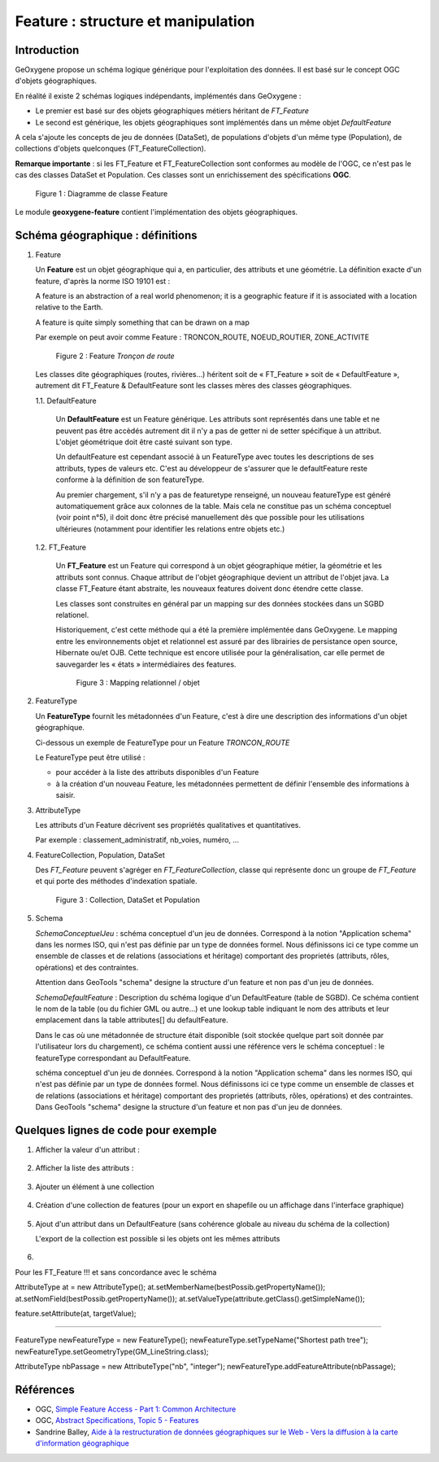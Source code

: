 

Feature : structure et manipulation
####################################

Introduction
**************

GeOxygene propose un schéma logique générique pour l'exploitation des données. Il est basé sur le concept OGC d'objets géographiques. 

En réalité il existe 2 schémas logiques indépendants, implémentés dans GeOxygene :

- Le premier est basé sur des objets géographiques métiers héritant de *FT_Feature*
- Le second est générique, les objets géographiques sont implémentés dans un même objet *DefaultFeature*

A cela s'ajoute les concepts de jeu de données (DataSet), de populations d'objets d'un même type (Population), de collections d'objets
quelconques (FT_FeatureCollection).  

**Remarque importante** : si les FT_Feature et FT_FeatureCollection sont conformes au modèle de l'OGC, 
ce n'est pas le cas des classes DataSet et Population. Ces classes sont un enrichissement des spécifications **OGC**.

.. container:: centerside

   .. figure:: /documentation/resources/img/feature/DC-FeatureType02.png
      :width: 800px
       
      Figure 1 : Diagramme de classe Feature
       

Le module **geoxygene-feature** contient l'implémentation des objets géographiques.

Schéma géographique : définitions
***********************************

1. Feature

   Un **Feature** est un objet géographique qui a, en particulier, des attributs et une géométrie. 
   La définition exacte d'un feature, d'après la norme ISO 19101 est : 

   .. container:: chemin

      A feature is an abstraction of a real world phenomenon; it is a geographic feature if it is associated with a location relative to the Earth. 

      A feature is quite simply something that can be drawn on a map

   Par exemple on peut avoir comme Feature : TRONCON_ROUTE, NOEUD_ROUTIER, ZONE_ACTIVITE

   .. container:: centerside

      .. figure:: /documentation/resources/img/feature/TronconRoute.png
         :width: 250px
       
         Figure 2 : Feature *Tronçon de route*
         
   Les classes dite géographiques (routes, rivières…) héritent soit de « FT_Feature » soit de « DefaultFeature », autrement dit
   FT_Feature & DefaultFeature sont les classes mères des classes géographiques.

   1.1. DefaultFeature

        Un **DefaultFeature** est un Feature générique. Les attributs sont représentés dans une table et ne
        peuvent pas être accèdés autrement dit il n'y a pas de getter ni de setter spécifique à un attribut. 
        L'objet géométrique doit être casté suivant son type. 
    
        Un defaultFeature est cependant associé à un FeatureType avec toutes les descriptions de ses attributs, 
        types de valeurs etc. C'est au développeur de s'assurer que le defaultFeature reste conforme à la définition de son
        featureType. 
   
        Au premier chargement, s'il n'y a pas de featuretype renseigné, un nouveau featureType est généré automatiquement grâce aux colonnes de la
        table. Mais cela ne constitue pas un schéma conceptuel (voir point n°5), il doit donc être précisé manuellement 
        dès que possible pour les utilisations ultérieures (notamment pour identifier les relations entre objets etc.)
   
   1.2. FT_Feature
   
        Un **FT_Feature** est un Feature qui correspond à un objet géographique métier, la géométrie et les attributs sont connus. 
        Chaque attribut de l'objet géographique devient un attribut de l'objet java. La classe FT_Feature étant abstraite, 
        les nouveaux features doivent donc étendre cette classe. 
        
        Les classes sont construites en général par un mapping sur des données stockées dans un SGBD relationel.
        
        Historiquement, c'est cette méthode qui a été la première implémentée dans GeOxygene. Le mapping entre les environnements objet et relationnel 
        est assuré par des librairies de persistance open source, Hibernate ou/et OJB. 
        Cette technique est encore utilisée pour la généralisation, car elle permet de sauvegarder les « états » intermédiaires des features.
        
        .. container:: centerside

           .. figure:: /documentation/resources/img/feature/MappingFtFeature.png
              :width: 500px
       
              Figure 3 : Mapping relationnel / objet

2. FeatureType

   Un **FeatureType** fournit les métadonnées d'un Feature, c'est à dire une description des informations d'un objet géographique.

   Ci-dessous un exemple de FeatureType pour un Feature *TRONCON_ROUTE*

   .. literalinclude:: /documentation/resources/code_src/feature/FeatureType.xml
          :language: xml

   Le FeatureType peut être utilisé :

   * pour accéder à la liste des attributs disponibles d'un Feature
   * à la création d'un nouveau Feature, les métadonnées permettent de définir l'ensemble des informations à saisir.
 	
3. AttributeType

   Les attributs d'un Feature décrivent ses propriétés qualitatives et quantitatives. 
   
   Par exemple : classement_administratif, nb_voies, numéro, ...


4. FeatureCollection, Population, DataSet

   Des *FT_Feature* peuvent s'agréger en *FT_FeatureCollection*, 
   classe qui représente donc un groupe de *FT_Feature* et qui porte des méthodes d'indexation spatiale.

   .. container:: centerside
  
      .. figure:: /documentation/resources/img/feature/Collection.png
         :width: 550px
       
         Figure 3 : Collection, DataSet et Population

5. Schema

   *SchemaConceptuelJeu* : schéma conceptuel d'un jeu de données. Correspond à la notion "Application schema" dans les normes ISO, 
   qui n'est pas définie par  un type de données formel. Nous définissons ici ce type comme un ensemble de classes et de 
   relations (associations et héritage) comportant des proprietés (attributs, rôles, opérations) et des contraintes.

   Attention dans GeoTools "schema" designe la structure d'un feature et non pas d'un jeu de données.

   *SchemaDefaultFeature* : Description du schéma logique d'un DefaultFeature (table de SGBD). 
   Ce schéma contient le nom de la table (ou du fichier GML ou autre...) et une lookup table indiquant le nom des attributs 
   et leur emplacement dans la table attributes[] du defaultFeature. 

   Dans le cas où une métadonnée de structure était disponible (soit stockée quelque part soit donnée par l'utilisateur lors du chargement), 
   ce schéma contient aussi une référence vers le schéma conceptuel : le featureType correspondant au DefaultFeature.

   schéma conceptuel d'un jeu de données. Correspond à la notion "Application schema" dans les normes ISO, qui n'est pas définie par
   un type de données formel. Nous définissons ici ce type comme un ensemble de classes et de relations (associations et héritage)
   comportant des proprietés (attributs, rôles, opérations) et des contraintes.
   Dans GeoTools "schema" designe la structure d'un feature et non pas d'un jeu de données.



Quelques lignes de code pour exemple
**************************************

1. Afficher la valeur d'un attribut :

     .. literalinclude:: /documentation/resources/code_src/feature/AfficheAttribut.java
           :language: java

2. Afficher la liste des attributs :

     .. literalinclude:: /documentation/resources/code_src/feature/AfficheListeAttributs.java
           :language: java
 
3. Ajouter un élément à une collection
 
     .. literalinclude:: /documentation/resources/code_src/feature/CreationAttribut.java
           :language: java


4. Création d'une collection de features (pour un export en shapefile ou un affichage dans l'interface graphique)


     .. literalinclude:: /documentation/resources/code_src/feature/CreateCollection.java
           :language: java   


5. Ajout d'un attribut dans un DefaultFeature (sans cohérence globale au niveau du schéma de la collection)

   L'export de la collection est possible si les objets ont les mêmes attributs

     .. literalinclude:: /documentation/resources/code_src/feature/AjoutAttribut.java
           :language: java 

6. 

Pour les FT_Feature !!! et sans concordance avec le schéma

AttributeType at = new AttributeType();
at.setMemberName(bestPossib.getPropertyName());
at.setNomField(bestPossib.getPropertyName());
at.setValueType(attribute.getClass().getSimpleName());
					
feature.setAttribute(at, targetValue);

----------------------------------------------------------------

FeatureType newFeatureType = new FeatureType();
newFeatureType.setTypeName("Shortest path tree");
newFeatureType.setGeometryType(GM_LineString.class);

AttributeType nbPassage = new AttributeType("nb", "integer");
newFeatureType.addFeatureAttribute(nbPassage);


Références
************

* OGC, `Simple Feature Access - Part 1: Common Architecture <http://www.opengeospatial.org/standards/sfa>`_

* OGC, `Abstract Specifications, Topic 5 - Features <http://www.opengeospatial.org/standards/as>`_

* Sandrine Balley, `Aide à la restructuration de données géographiques sur le Web - Vers la diffusion à la carte d'information géographique
  <http://recherche.ign.fr/labos/cogit/pdf/THESES/BALLEY/memoire_Sandrine_Balley.pdf>`_
